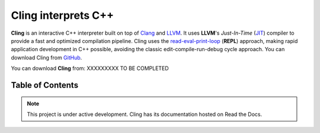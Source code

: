 Cling interprets C++
=======================================

.. figure:: images/fig1.jpeg

**Cling** is an interactive C++ interpreter built on top of `Clang <https://clang.llvm.org/>`_ and `LLVM <https://llvm.org/>`_.
It uses **LLVM**'s *Just-In-Time* (`JIT <https://en.wikipedia.org/wiki/Just-in-time_compilation>`_) compiler to provide a fast and optimized compilation pipeline. Cling uses the `read-eval-print-loop <https://en.wikipedia.org/wiki/Read%E2%80%93eval%E2%80%93print_loop>`_ (**REPL**) approach, making rapid application development in C++ possible, avoiding the classic edit-compile-run-debug cycle approach. 
You can download Cling from `GitHub <https://github.com/root-project/cling>`_.


You can download **Cling** from: XXXXXXXXX TO BE COMPLETED

   

Table of Contents
--------

 .. toctree::
    :numbered:
   
    background
    interactivity
    implementation
    REPL
    XEUS
    cudaC++
    references

.. note::

  This project is under active development.
  Cling has its documentation hosted on Read the Docs.
